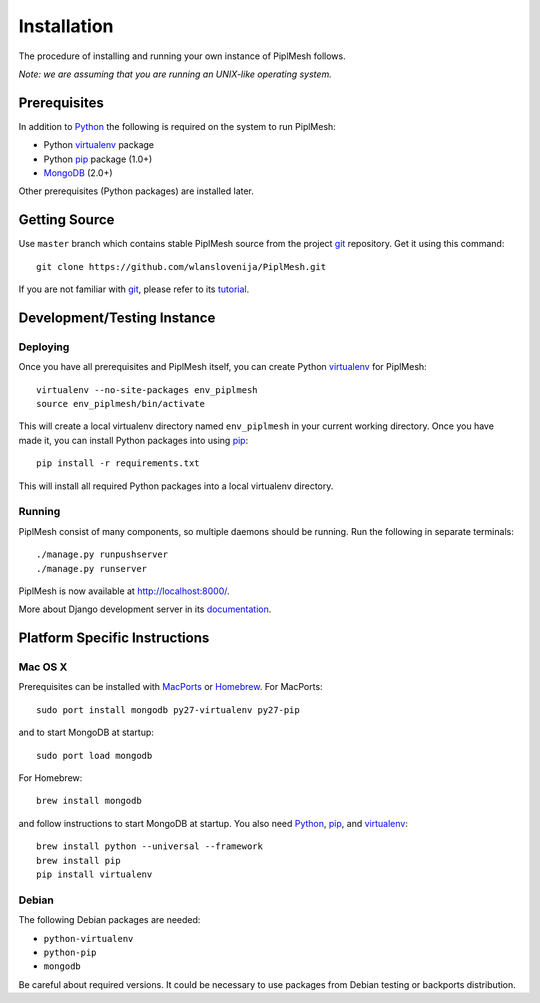 Installation
============

The procedure of installing and running your own instance of PiplMesh follows.

*Note: we are assuming that you are running an UNIX-like operating system.*

Prerequisites
-------------

In addition to Python_ the following is required on the system to run PiplMesh:

* Python virtualenv_ package
* Python pip_ package (1.0+)
* MongoDB_ (2.0+)

.. _Python: http://python.org/
.. _Django-supported: https://docs.djangoproject.com/en/1.3/ref/databases/
.. _virtualenv: http://pypi.python.org/pypi/virtualenv
.. _pip: http://pypi.python.org/pypi/pip
.. _MongoDB: http://www.mongodb.org/

Other prerequisites (Python packages) are installed later.

Getting Source
--------------

Use ``master`` branch which contains stable PiplMesh source from the project
git_ repository. Get it using this command::

    git clone https://github.com/wlanslovenija/PiplMesh.git

If you are not familiar with git_, please refer to its tutorial_.

.. _git: http://git-scm.com/
.. _tutorial: http://schacon.github.com/git/gittutorial.html

Development/Testing Instance
----------------------------

Deploying
^^^^^^^^^
	
Once you have all prerequisites and PiplMesh itself, you can create Python
virtualenv_ for PiplMesh::

    virtualenv --no-site-packages env_piplmesh
    source env_piplmesh/bin/activate

This will create a local virtualenv directory named ``env_piplmesh`` in your
current working directory. Once you have made it, you can install Python
packages into using pip_::

    pip install -r requirements.txt

This will install all required Python packages into a local virtualenv
directory.

Running
^^^^^^^

PiplMesh consist of many components, so multiple daemons should be running. Run
the following in separate terminals::

    ./manage.py runpushserver
    ./manage.py runserver

PiplMesh is now available at http://localhost:8000/.

More about Django development server in its `documentation`_.

.. _documentation: https://docs.djangoproject.com/en/1.3/intro/tutorial01/#the-development-server

Platform Specific Instructions
------------------------------

Mac OS X
^^^^^^^^

Prerequisites can be installed with MacPorts_ or Homebrew_. For MacPorts::

    sudo port install mongodb py27-virtualenv py27-pip

and to start MongoDB at startup::

    sudo port load mongodb

For Homebrew::

    brew install mongodb

and follow instructions to start MongoDB at startup. You also need Python_,
pip_, and virtualenv_::

    brew install python --universal --framework
    brew install pip
    pip install virtualenv

.. _MacPorts: http://www.macports.org/
.. _Homebrew: http://mxcl.github.com/homebrew/

Debian
^^^^^^

The following Debian packages are needed:

* ``python-virtualenv``
* ``python-pip``
* ``mongodb``

Be careful about required versions. It could be necessary to use packages from
Debian testing or backports distribution.
